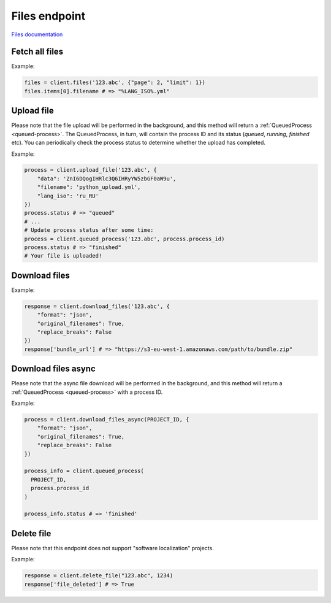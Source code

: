 Files endpoint
==============

`Files documentation <https://developers.lokalise.com/reference/list-all-files>`_

Fetch all files
---------------

.. py:function:: files(project_id, [params = None])

  :param str project_id: ID of the project to fetch files for.
  :param dict params: (optional) :ref:`pagination options <collections-pagination>`
  :return: Collection of files

Example:

.. code-block:: python

  files = client.files('123.abc', {"page": 2, "limit": 1})
  files.items[0].filename # => "%LANG_ISO%.yml"

Upload file
-----------

.. py:function:: upload_file(project_id, params)

  :param str project_id: ID of the project to upload file to
  :param dict params: Upload params
  :return: Queued process model

Please note that the file upload will be performed in the background, and this method will
return a :ref:`QueuedProcess <queued-process>`. The QueuedProcess, in turn, will
contain the process ID and its status (`queued`, `running`, `finished` etc).
You can periodically check the process status to determine whether the upload
has completed.

Example:

.. code-block:: python

  process = client.upload_file('123.abc', {
      "data": 'ZnI6DQogIHRlc3Q6IHRyYW5zbGF0aW9u',
      "filename": 'python_upload.yml',
      "lang_iso": 'ru_RU'
  })
  process.status # => "queued"
  # ...
  # Update process status after some time:
  process = client.queued_process('123.abc', process.process_id)
  process.status # => "finished"
  # Your file is uploaded!

Download files
--------------

.. py:function:: download_files(project_id, params)

  :param str project_id: ID of the project to download from
  :param dict params: Download params
  :return: Dictionary with project ID and a bundle URL

Example:

.. code-block:: python

  response = client.download_files('123.abc', {
      "format": "json",
      "original_filenames": True,
      "replace_breaks": False
  })
  response['bundle_url'] # => "https://s3-eu-west-1.amazonaws.com/path/to/bundle.zip"


Download files async
--------------------

.. py:function:: download_files_async(project_id, params)

  :param str project_id: ID of the project to download file from
  :param dict params: Download params
  :return: Queued process model

Please note that the async file download will be performed in the background, and this method will
return a :ref:`QueuedProcess <queued-process>` with a process ID.

Example:

.. code-block:: python

  process = client.download_files_async(PROJECT_ID, {
      "format": "json",
      "original_filenames": True,
      "replace_breaks": False
  })

  process_info = client.queued_process(
    PROJECT_ID,
    process.process_id
  )

  process_info.status # => 'finished'


Delete file
-----------

Please note that this endpoint does not support "software localization" projects.

.. py:function:: delete_file(project_id, file_id)

  :param str project_id: ID of the project
  :param file_id: ID of the file to delete
  :return: Dictionary with project ID and "file_deleted" set to True

Example:

.. code-block:: python

  response = client.delete_file("123.abc", 1234)
  response['file_deleted'] # => True